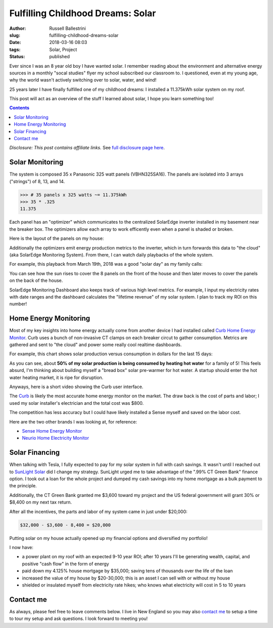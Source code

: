 Fulfilling Childhood Dreams: Solar
################################################################

:author: Russell Ballestrini
:slug: fulfilling-childhood-dreams-solar
:date: 2018-03-16 08:03
:tags: Solar, Project
:status: published

Ever since I was an 8 year old boy I have wanted solar. I remember reading about the environment and alternative energy sources in a monthly "socal studies" flyer my school subscribed our classroom to. I questioned, even at my young age, why the world wasn't actively switching over to solar, water, and wind!

25 years later I have finally fulfilled one of my childhood dreams: I installed a 11.375kWh solar system on my roof.

This post will act as an overview of the stuff I learned about solar, I hope you learn something too!

.. contents::

*Disclosure: This post contains affiliate links.* See `full disclosure page here </disclosures-and-terms/>`_.

.. image:: /uploads/2018/panasonic-325watt-panels-front.jpg
  :alt: 325 watt panasonic solar Panels on front of house

.. image:: /uploads/2018/panasonic-325watt-panels-back.jpg
  :alt: 325 watt panasonic solar Panels on back of house

Solar Monitoring
=====================

The system is composed 35 x Panasonic 325 watt panels (VBHN325SA16). The panels are isolated into 3 arrays ("strings") of 8, 13, and 14.

.. code-block:: python

  >>> # 35 panels x 325 watts ~= 11.375kWh 
  >>> 35 * .325
  11.375

Each panel has an "optimizer" which communicates to the centralized SolarEdge inverter installed in my basement near the breaker box. The optimizers allow each array to work efficently even when a panel is shaded or broken.

Here is the layout of the panels on my house:

.. image:: /uploads/2018/11kWh-solar-panel-layout.png
   :alt: My 11.375kWh Solar Panel Layout

Additionally the optimizers emit energy production metrics to the inverter, which in turn forwards this data to "the cloud" (aka SolarEdge Monitoring System). From there, I can watch daily playbacks of the whole system.

For example, this playback from March 19th, 2018 was a good "solar day" as my family calls:

.. image:: /uploads/2018/solar-playback-2018-03-19.gif
   :alt: My 11.375kWh Solar Playback of March 19th, 2018

You can see how the sun rises to cover the 8 panels on the front of the house and then later moves to cover the panels on the back of the house.

.. image:: /uploads/2018/solaredge-10k-central-inverter.jpg
  :alt: 325 watt panasonic solar Panels on back of house

SolarEdge Monitoring Dashboard also keeps track of various high level metrics. For example, I input my electricity rates with date ranges and the dashboard calculates the "lifetime revenue" of my solar system. I plan to track my ROI on this number!

.. image:: /uploads/2018/2018-03-16-solar-overview.png

Home Energy Monitoring
=============================

Most of my key insights into home energy actually come from another device I had installed called `Curb Home Energy Monitor <https://www.amazon.com/gp/product/B015IY0Z3E/ref=as_li_tl?ie=UTF8&camp=1789&creative=9325&creativeASIN=B015IY0Z3E&linkCode=as2&tag=russellball0b-20&linkId=727da547a2b0a22fa53016191c2cf313>`_. Curb uses a bunch of non-invasive CT clamps on each breaker circut to gather consumption. Metrics are gathered and sent to "the cloud" and power some really cool realtime dashboards.

For example, this chart shows solar production versus consumption in dollars for the last 15 days:

.. image:: /uploads/2018/solar-15-day-production-consumption-in-dollars.png
   :alt: 15 day solar production versus household breaker consumption

As you can see, about **50% of my solar production is being consumed by heating hot water** for a family of 5! This feels absurd, I'm thinking about building myself a "bread box" solar pre-warmer for hot water. A startup should enter the hot water heating market, it is ripe for disruption.

Anyways, here is a short video showing the Curb user interface.

.. raw:: html

 <center>
 <video src="/uploads/2018/curb-user-interface.webm" width="620px" controls>
 Sorry, your browser doesn't support embedded videos,
 but don't worry, you can <a href="/uploads/2018/curb-user-interface.webm">download it</a>
 and watch it with your favorite video player!
 </video>
 </center>

The `Curb <https://www.amazon.com/gp/product/B015IY0Z3E/ref=as_li_tl?ie=UTF8&camp=1789&creative=9325&creativeASIN=B015IY0Z3E&linkCode=as2&tag=russellball0b-20 &linkId=727da547a2b0a22fa53016191c2cf313>`_ is likely the most accurate home energy monitor on the market. The draw back is the cost of parts and labor; I used my solar installer's electrician and the total cost was $800.

The competition has less accuracy but I could have likely installed a Sense myself and saved on the labor cost.

Here are the two other brands I was looking at, for reference:

* `Sense Home Energy Monitor <https://www.amazon.com/gp/product/B075K6PHJ9/ref=as_li_tl?ie=UTF8&tag=russellball0b-20 &camp=1789&creative=9325&linkCode=as2&creativeASIN=B075K6PHJ9&linkId=cc8e52d403b4b24da1f7b6a27a96ff74>`_
* `Neurio Home Electricity Monitor <https://www.amazon.com/gp/product/B0149EE5KS/ref=as_li_tl?ie=UTF8&tag=russellball0b-20 &camp=1789&creative=9325&linkCode=as2&creativeASIN=B0149EE5KS&linkId=7e3e5d1063e980892649ea98351034bd>`_ 

Solar Financing
=========================

When talking with Tesla, I fully expected to pay for my solar system in full with cash savings. It wasn't until I reached out to `SunLight Solar <http://sunlightsolar.com>`_ did I change my strategy. SunLight urged me to take advantage of the ".99% CT Green Bank" finance option. I took out a loan for the whole project and dumped my cash savings into my home mortgage as a bulk payment to the principle.

Additionally, the CT Green Bank granted me $3,600 toward my project and the US federal government will grant 30% or $8,400 on my next tax return.

After all the incentives, the parts and labor of my system came in just under $20,000:

.. code-block:: math

 $32,000 - $3,600 - 8,400 = $20,000

Putting solar on my house actually opened up my financial options and diversified my portfolio!

I now have:

* a power plant on my roof with an expected 9-10 year ROI; after 10 years I'll be generating wealth, capital, and positive "cash flow" in the form of energy
* paid down my 4.125% house mortgage by $35,000; saving tens of thousands over the life of the loan
* increased the value of my house by $20-30,000; this is an asset I can sell with or without my house
* shielded or insulated myself from electricity rate hikes; who knows what electricity will cost in 5 to 10 years

Contact me
=========================

As always, please feel free to leave comments below. I live in New England so you may also `contact me </contact/>`_ to setup a time to tour my setup and ask questions. I look forward to meeting you!
